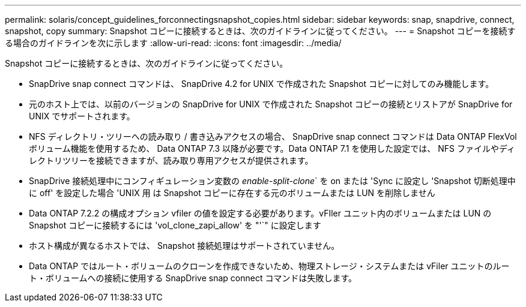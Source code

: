 ---
permalink: solaris/concept_guidelines_forconnectingsnapshot_copies.html 
sidebar: sidebar 
keywords: snap, snapdrive, connect, snapshot, copy 
summary: Snapshot コピーに接続するときは、次のガイドラインに従ってください。 
---
= Snapshot コピーを接続する場合のガイドラインを次に示します
:allow-uri-read: 
:icons: font
:imagesdir: ../media/


[role="lead"]
Snapshot コピーに接続するときは、次のガイドラインに従ってください。

* SnapDrive snap connect コマンドは、 SnapDrive 4.2 for UNIX で作成された Snapshot コピーに対してのみ機能します。
* 元のホスト上では、以前のバージョンの SnapDrive for UNIX で作成された Snapshot コピーの接続とリストアが SnapDrive for UNIX でサポートされます。
* NFS ディレクトリ・ツリーへの読み取り / 書き込みアクセスの場合、 SnapDrive snap connect コマンドは Data ONTAP FlexVol ボリューム機能を使用するため、 Data ONTAP 7.3 以降が必要です。Data ONTAP 7.1 を使用した設定では、 NFS ファイルやディレクトリツリーを接続できますが、読み取り専用アクセスが提供されます。
* SnapDrive 接続処理中にコンフィギュレーション変数の _enable-split-clone_` を on または 'Sync に設定し 'Snapshot 切断処理中に off' を設定した場合 'UNIX 用 は Snapshot コピーに存在する元のボリュームまたは LUN を削除しません
* Data ONTAP 7.2.2 の構成オプション vfiler の値を設定する必要があります。vFIler ユニット内のボリュームまたは LUN の Snapshot コピーに接続するには 'vol_clone_zapi_allow' を "'`" に設定します
* ホスト構成が異なるホストでは、 Snapshot 接続処理はサポートされていません。
* Data ONTAP ではルート・ボリュームのクローンを作成できないため、物理ストレージ・システムまたは vFiler ユニットのルート・ボリュームへの接続に使用する SnapDrive snap connect コマンドは失敗します。

